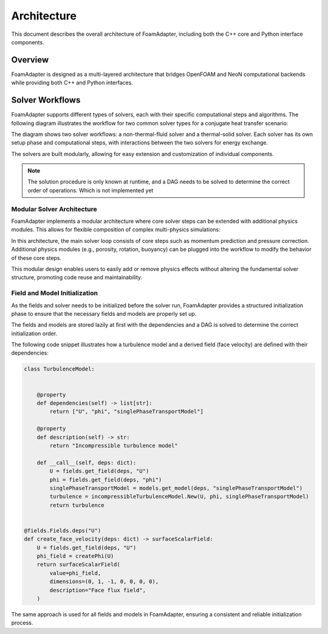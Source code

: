 Architecture
============

This document describes the overall architecture of FoamAdapter, including both the C++ core and Python interface components.

Overview
--------

FoamAdapter is designed as a multi-layered architecture that bridges OpenFOAM and NeoN computational backends while providing both C++ and Python interfaces.


Solver Workflows
----------------

FoamAdapter supports different types of solvers, each with their specific computational steps and algorithms. The following diagram illustrates the workflow for two common solver types for a conjugate heat transfer scenario:

.. mermaid::

    %%{init: {'flowchart': { 'htmlLabels': true, 'wrap': true }}}%%
    flowchart TB
        subgraph setup1 ["setup "]
            direction TB
            S1A["Initialize Fields"]
        end

        subgraph setup2 ["setup"]
            direction TB
            S2A["Initialize Temperature Field"]
        end

        subgraph S1 ["non-thermal-fluid solver"]
            direction TB
            S1C["Momentum Predictor"]
            S1C --> S1E["Solve Energy Equation"]
            S1E --> S1F["Pressure Corrector<br/>PISO Loop"]
            S1F --> S1J["Update turbulence Model"]
        end

        subgraph S2 ["thermal-solid solver"]
            direction TB
            S2B["Solve Energy Equation"] --> S2D["Update Solid Properties"]
        end

        setup1 --> S1C
        setup2 --> S2B
        S1E --> S2B
        S2B --> S1E


The diagram shows two solver workflows: a non-thermal-fluid solver and a thermal-solid solver. Each solver has its own setup phase and computational steps, with interactions between the two solvers for energy exchange.

The solvers are built modularly, allowing for easy extension and customization of individual components.

.. note::

    The solution procedure is only known at runtime, and a DAG needs to be solved to determine the correct order of operations. Which is not implemented yet

Modular Solver Architecture
~~~~~~~~~~~~~~~~~~~~~~~~~~~

FoamAdapter implements a modular architecture where core solver steps can be extended with additional physics modules. This allows for flexible composition of complex multi-physics simulations:

.. mermaid::

   flowchart TD
        
        subgraph MAIN ["Main Solver Loop"]
            STEP1["Momentum Predictor<br/>Solve velocity equation"]
            STEP2["Additional Physics Modules"]
            STEP3["Pressure Corrector<br/>Ensure mass conservation"]
            STEP4["Field Updates<br/>Correct U, φ, turbulence"]
        end
        
        STEP1 --> STEP2
        STEP2 --> STEP3
        STEP3 --> STEP4
        
        %% Physics Extensions (simplified)
        subgraph AddPhysics ["Additional Physics Modules"]
            direction TB
            POROSITY["Porosity"]
            ROTATION["Rotating Reference Frame"]
            BUOYANCY["Boussinesq Approximation"]
        end
        POROSITY -.-> STEP1
        ROTATION -.-> STEP1
        BUOYANCY -.-> STEP2
        BUOYANCY -.-> STEP3

        style MAIN fill:#E3F2FD
        style AddPhysics fill:#E3F2FD
        style STEP1 fill:#2196F3,color:#fff
        style STEP2 fill:#FF9800,color:#fff
        style STEP3 fill:#9C27B0,color:#fff
        style STEP4 fill:#607D8B,color:#fff


In this architecture, the main solver loop consists of core steps such as momentum prediction and pressure correction. Additional physics modules (e.g., porosity, rotation, buoyancy) can be plugged into the workflow to modify the behavior of these core steps.

This modular design enables users to easily add or remove physics effects without altering the fundamental solver structure, promoting code reuse and maintainability.

Field and Model Initialization
~~~~~~~~~~~~~~~~~~~~~~~~~~~~~~

As the fields and solver needs to be initialized before the solver run, FoamAdapter provides a structured initialization phase to ensure that the necessary fields and models are properly set up.

The fields and models are stored lazily at first with the dependencies and a DAG is solved to determine the correct initialization order.


.. image:: pimpleDag.png
   :alt: DAG of field and model dependencies for pimpleFoam
   :align: center

The following code snippet illustrates how a turbulence model and a derived field (face velocity) are defined with their dependencies:

.. code-block:: python

    class TurbulenceModel:
    
    
        @property
        def dependencies(self) -> list[str]:
            return ["U", "phi", "singlePhaseTransportModel"]
        
        @property
        def description(self) -> str:
            return "Incompressible turbulence model"
        
        def __call__(self, deps: dict):
            U = fields.get_field(deps, "U")
            phi = fields.get_field(deps, "phi")
            singlePhaseTransportModel = models.get_model(deps, "singlePhaseTransportModel")
            turbulence = incompressibleTurbulenceModel.New(U, phi, singlePhaseTransportModel)
            return turbulence


    @fields.Fields.deps("U")
    def create_face_velocity(deps: dict) -> surfaceScalarField:
        U = fields.get_field(deps, "U")
        phi_field = createPhi(U)
        return surfaceScalarField(
            value=phi_field,
            dimensions=(0, 1, -1, 0, 0, 0, 0),
            description="Face flux field",
        )

The same approach is used for all fields and models in FoamAdapter, ensuring a consistent and reliable initialization process.


